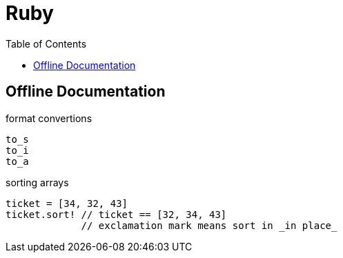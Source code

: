 = Ruby
:toc:
:toc-placement!:

toc::[]

[[offline-doc]]
Offline Documentation
----------------------

format convertions
....
to_s
to_i
to_a
....

sorting arrays
....
ticket = [34, 32, 43]
ticket.sort! // ticket == [32, 34, 43]
             // exclamation mark means sort in _in place_
....
